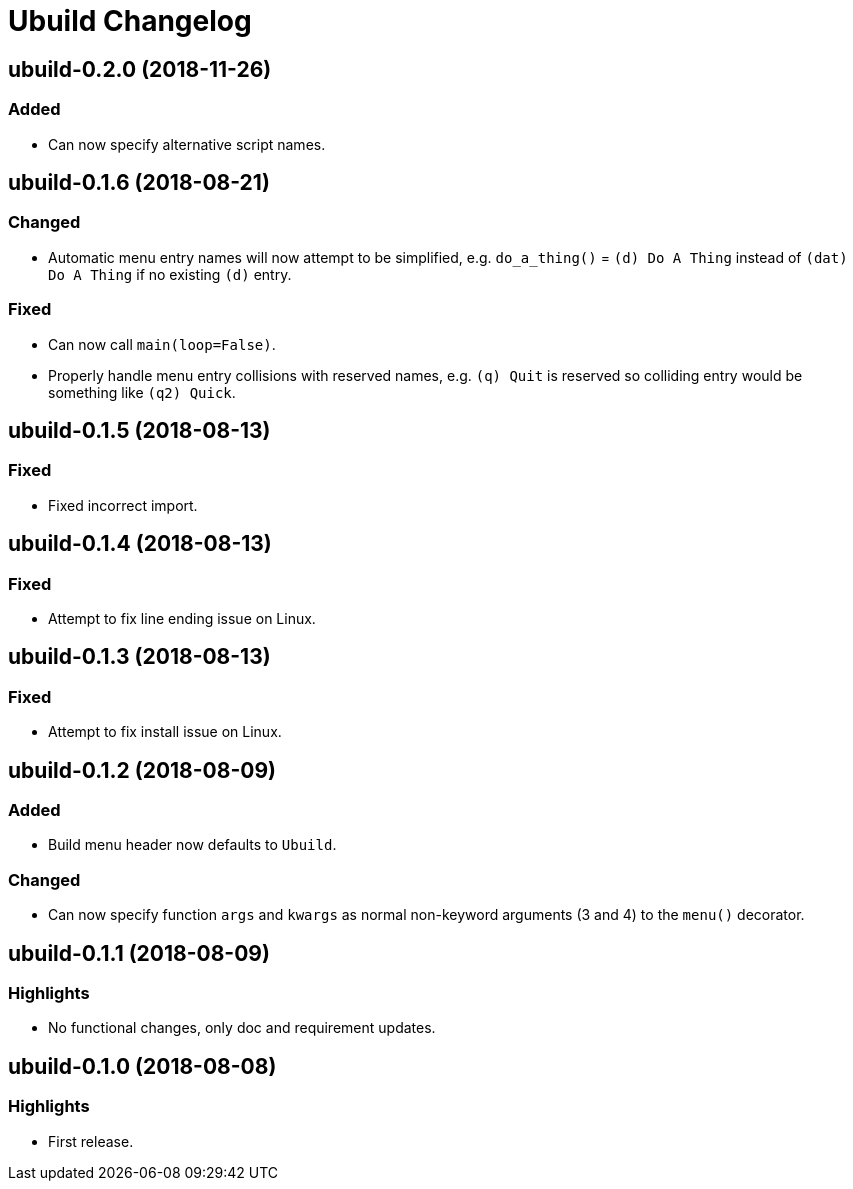 = Ubuild Changelog

== ubuild-0.2.0 (2018-11-26)
=== Added
  - Can now specify alternative script names.

== ubuild-0.1.6 (2018-08-21)
=== Changed
  - Automatic menu entry names will now attempt to be simplified, e.g. `do_a_thing()` = `(d) Do A Thing` instead of `(dat) Do A Thing` if no existing `(d)` entry.

=== Fixed
  - Can now call `main(loop=False)`.
  - Properly handle menu entry collisions with reserved names, e.g. `(q) Quit` is reserved so colliding entry would be something like `(q2) Quick`.

== ubuild-0.1.5 (2018-08-13)
=== Fixed
  - Fixed incorrect import.

== ubuild-0.1.4 (2018-08-13)
=== Fixed
  - Attempt to fix line ending issue on Linux.

== ubuild-0.1.3 (2018-08-13)
=== Fixed
  - Attempt to fix install issue on Linux.

== ubuild-0.1.2 (2018-08-09)
=== Added
  - Build menu header now defaults to `Ubuild`.

=== Changed
  - Can now specify function `args` and `kwargs` as normal non-keyword arguments (3 and 4) to the `menu()` decorator.

== ubuild-0.1.1 (2018-08-09)
=== Highlights
  - No functional changes, only doc and requirement updates.

== ubuild-0.1.0 (2018-08-08)
=== Highlights
  - First release.
